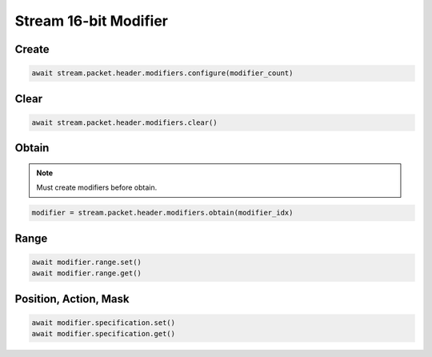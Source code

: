 Stream 16-bit Modifier
=========================


Create
---------------------

.. code-block:: python

    await stream.packet.header.modifiers.configure(modifier_count)



Clear
---------------------

.. code-block:: python

    await stream.packet.header.modifiers.clear()



Obtain
-------------------------

.. note::

    Must create modifiers before obtain.

.. code-block:: python

    modifier = stream.packet.header.modifiers.obtain(modifier_idx)


Range
-------------------------

.. code-block:: python

    await modifier.range.set()
    await modifier.range.get()


Position, Action, Mask
----------------------

.. code-block:: python

    await modifier.specification.set()
    await modifier.specification.get()